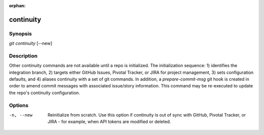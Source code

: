 :orphan:

continuity
==========

Synopsis
--------

| *git continuity* [--new]

Description
-----------

Other continuity commands are not available until a repo is initialized. The
initialization sequence: 1) identifies the integration branch, 2) targets
either GitHub Issues, Pivotal Tracker, or JIRA for project management, 3) sets
configuration defaults, and 4) aliases continuity with a set of git commands.
In addition, a *prepare-commit-msg* git hook is created in order to amend
commit messages with associated issue/story information. This command may be
re-executed to update the repo's continuity configuration.

Options
-------

-n, --new
    Reinitialize from scratch. Use this option if continuity is out of sync
    with GitHub, Pivotal Tracker, or JIRA - for example, when API tokens are
    modified or deleted.
